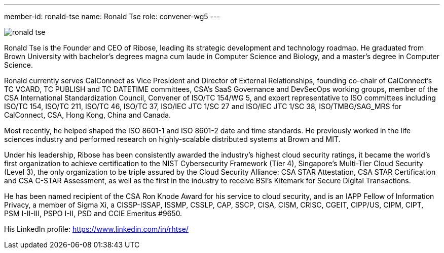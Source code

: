 ---
member-id: ronald-tse
name: Ronald Tse
role: convener-wg5
---

image:/assets/images/members/ronald-tse.jpg[]

Ronald Tse is the Founder and CEO of Ribose, leading its strategic development and technology roadmap. He graduated from Brown University with bachelor's degrees magna cum laude in Computer Science and Biology, and a master's degree in Computer Science.

Ronald currently serves CalConnect as Vice President and Director of External Relationships, founding co-chair of CalConnect's TC VCARD, TC PUBLISH and TC DATETIME committees, CSA's SaaS Governance and DevSecOps working groups, member of the CSA International Standardization Council, Convener of ISO/TC 154/WG 5, and expert representative to ISO committees including ISO/TC 154, ISO/TC 211, ISO/TC 46, ISO/TC 37, ISO/IEC JTC 1/SC 27 and ISO/IEC JTC 1/SC 38, ISO/TMBG/SAG_MRS for CalConnect, CSA, Hong Kong, China and Canada.

Most recently, he helped shaped the ISO 8601-1 and ISO 8601-2 date and time standards. He previously worked in the life sciences industry and performed research on highly-scalable distributed systems at Brown and MIT.

Under his leadership, Ribose has been consistently awarded the industry's highest cloud security ratings, it became the world's first organization to achieve certification to the NIST Cybersecurity Framework (Tier 4), Singapore's Multi-Tier Cloud Security (Level 3), the only organization to be triple assured by the Cloud Security Alliance: CSA STAR Attestation, CSA STAR Certification and CSA C-STAR Assessment, as well as the first in the industry to receive BSI's Kitemark for Secure Digital Transactions.

He has been named recipient of the CSA Ron Knode Award for his service to cloud security, and is an IAPP Fellow of Information Privacy, a member of Sigma Xi, a CISSP-ISSAP, ISSMP, CSSLP, CAP, SSCP, CISA, CISM, CRISC, CGEIT, CIPP/US, CIPM, CIPT, PSM I-II-III, PSPO I-II, PSD and CCIE Emeritus #9650.

His LinkedIn profile: https://www.linkedin.com/in/rhtse/
